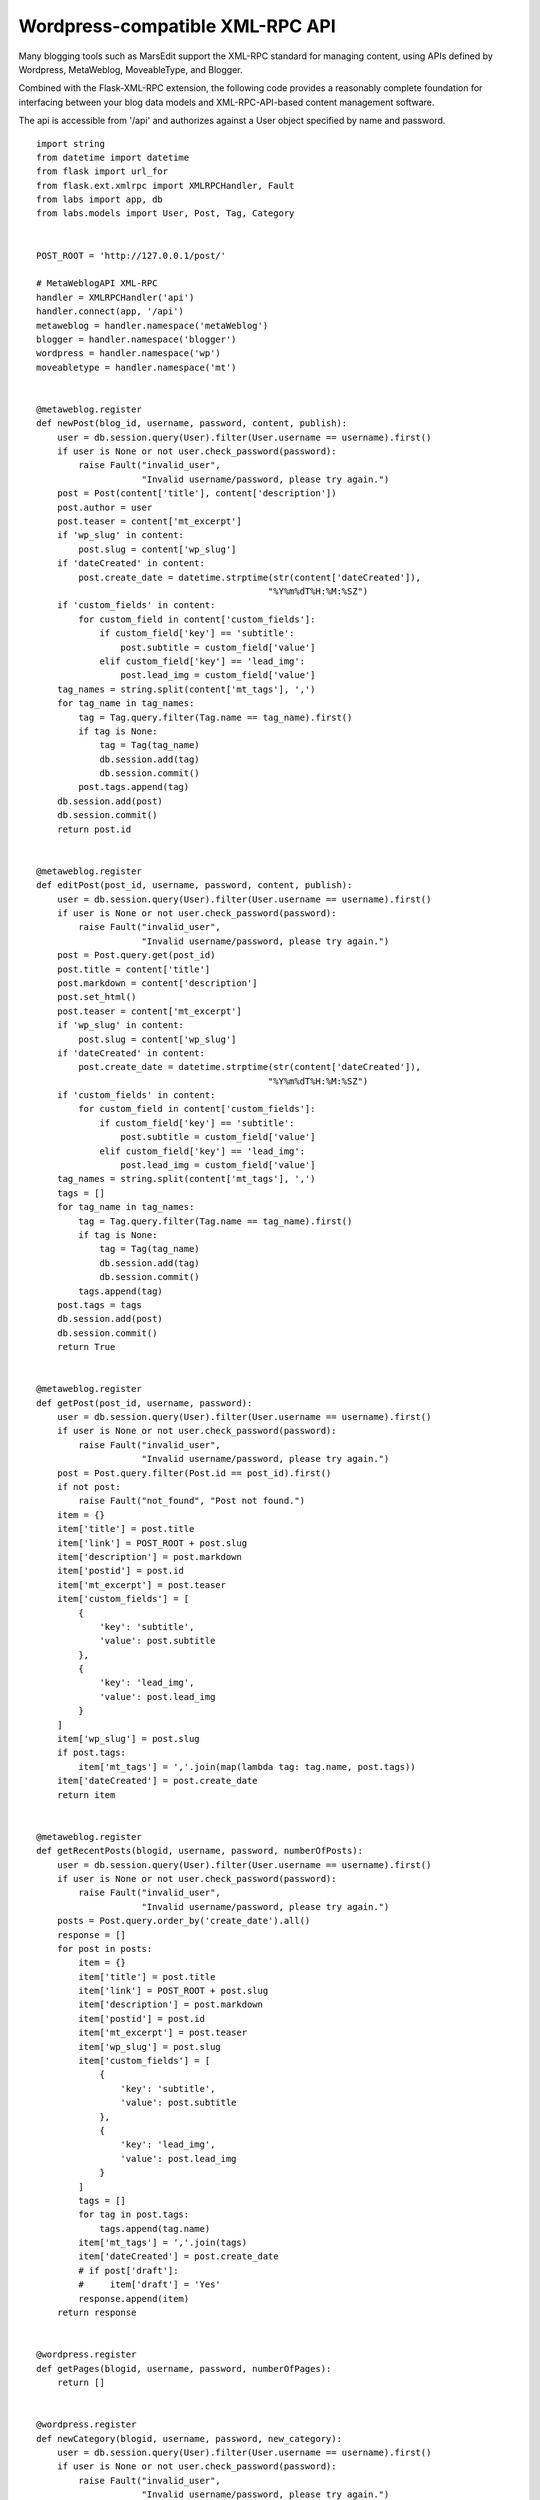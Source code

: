 Wordpress-compatible XML-RPC API
================================

Many blogging tools such as MarsEdit support the XML-RPC standard for
managing content, using APIs defined by Wordpress, MetaWeblog,
MoveableType, and Blogger.

Combined with the Flask-XML-RPC extension, the following code provides
a reasonably complete foundation for interfacing between your blog
data models and XML-RPC-API-based content management software.

The api is accessible from '/api' and authorizes against a User object
specified by name and password.


::

    import string
    from datetime import datetime
    from flask import url_for
    from flask.ext.xmlrpc import XMLRPCHandler, Fault
    from labs import app, db
    from labs.models import User, Post, Tag, Category
    
    
    POST_ROOT = 'http://127.0.0.1/post/'
    
    # MetaWeblogAPI XML-RPC
    handler = XMLRPCHandler('api')
    handler.connect(app, '/api')
    metaweblog = handler.namespace('metaWeblog')
    blogger = handler.namespace('blogger')
    wordpress = handler.namespace('wp')
    moveabletype = handler.namespace('mt')
    
    
    @metaweblog.register
    def newPost(blog_id, username, password, content, publish):
        user = db.session.query(User).filter(User.username == username).first()
        if user is None or not user.check_password(password):
            raise Fault("invalid_user",
                        "Invalid username/password, please try again.")
        post = Post(content['title'], content['description'])
        post.author = user
        post.teaser = content['mt_excerpt']
        if 'wp_slug' in content:
            post.slug = content['wp_slug']
        if 'dateCreated' in content:
            post.create_date = datetime.strptime(str(content['dateCreated']),
                                                "%Y%m%dT%H:%M:%SZ")
        if 'custom_fields' in content:
            for custom_field in content['custom_fields']:
                if custom_field['key'] == 'subtitle':
                    post.subtitle = custom_field['value']
                elif custom_field['key'] == 'lead_img':
                    post.lead_img = custom_field['value']
        tag_names = string.split(content['mt_tags'], ',')
        for tag_name in tag_names:
            tag = Tag.query.filter(Tag.name == tag_name).first()
            if tag is None:
                tag = Tag(tag_name)
                db.session.add(tag)
                db.session.commit()
            post.tags.append(tag)
        db.session.add(post)
        db.session.commit()
        return post.id
    
    
    @metaweblog.register
    def editPost(post_id, username, password, content, publish):
        user = db.session.query(User).filter(User.username == username).first()
        if user is None or not user.check_password(password):
            raise Fault("invalid_user",
                        "Invalid username/password, please try again.")
        post = Post.query.get(post_id)
        post.title = content['title']
        post.markdown = content['description']
        post.set_html()
        post.teaser = content['mt_excerpt']
        if 'wp_slug' in content:
            post.slug = content['wp_slug']
        if 'dateCreated' in content:
            post.create_date = datetime.strptime(str(content['dateCreated']),
                                                "%Y%m%dT%H:%M:%SZ")
        if 'custom_fields' in content:
            for custom_field in content['custom_fields']:
                if custom_field['key'] == 'subtitle':
                    post.subtitle = custom_field['value']
                elif custom_field['key'] == 'lead_img':
                    post.lead_img = custom_field['value']
        tag_names = string.split(content['mt_tags'], ',')
        tags = []
        for tag_name in tag_names:
            tag = Tag.query.filter(Tag.name == tag_name).first()
            if tag is None:
                tag = Tag(tag_name)
                db.session.add(tag)
                db.session.commit()
            tags.append(tag)
        post.tags = tags
        db.session.add(post)
        db.session.commit()
        return True
    
    
    @metaweblog.register
    def getPost(post_id, username, password):
        user = db.session.query(User).filter(User.username == username).first()
        if user is None or not user.check_password(password):
            raise Fault("invalid_user",
                        "Invalid username/password, please try again.")
        post = Post.query.filter(Post.id == post_id).first()
        if not post:
            raise Fault("not_found", "Post not found.")
        item = {}
        item['title'] = post.title
        item['link'] = POST_ROOT + post.slug
        item['description'] = post.markdown
        item['postid'] = post.id
        item['mt_excerpt'] = post.teaser
        item['custom_fields'] = [
            {
                'key': 'subtitle',
                'value': post.subtitle
            },
            {
                'key': 'lead_img',
                'value': post.lead_img
            }
        ]
        item['wp_slug'] = post.slug
        if post.tags:
            item['mt_tags'] = ','.join(map(lambda tag: tag.name, post.tags))
        item['dateCreated'] = post.create_date
        return item
    
    
    @metaweblog.register
    def getRecentPosts(blogid, username, password, numberOfPosts):
        user = db.session.query(User).filter(User.username == username).first()
        if user is None or not user.check_password(password):
            raise Fault("invalid_user",
                        "Invalid username/password, please try again.")
        posts = Post.query.order_by('create_date').all()
        response = []
        for post in posts:
            item = {}
            item['title'] = post.title
            item['link'] = POST_ROOT + post.slug
            item['description'] = post.markdown
            item['postid'] = post.id
            item['mt_excerpt'] = post.teaser
            item['wp_slug'] = post.slug
            item['custom_fields'] = [
                {
                    'key': 'subtitle',
                    'value': post.subtitle
                },
                {
                    'key': 'lead_img',
                    'value': post.lead_img
                }
            ]
            tags = []
            for tag in post.tags:
                tags.append(tag.name)
            item['mt_tags'] = ','.join(tags)
            item['dateCreated'] = post.create_date
            # if post['draft']:
            #     item['draft'] = 'Yes'
            response.append(item)
        return response
    
    
    @wordpress.register
    def getPages(blogid, username, password, numberOfPages):
        return []
    
    
    @wordpress.register
    def newCategory(blogid, username, password, new_category):
        user = db.session.query(User).filter(User.username == username).first()
        if user is None or not user.check_password(password):
            raise Fault("invalid_user",
                        "Invalid username/password, please try again.")
        category = Category.query.filter(Category.name == new_category['name']).first()
        if category is None:
            category = Category(new_category['name'])
            db.session.add(category)
            db.session.commit()
        return category.id
    
    
    @wordpress.register
    def getTags(blogid, username, password):
        return map(lambda tag: {
                'tag_id': tag.id,
                'name': tag.name
            }, Tag.query.all())
    
    
    @wordpress.register
    def getCategories(blogid, username, password):
        return map(lambda category: {
                'categoryId': category.id,
                'categoryName': category.name,
                'categoryDescription': category.description
            }, Category.query.all())
    
    
    @moveabletype.register
    def setPostCategories(post_id, username, password, post_categories):
        post = Post.query.get(post_id)
        for post_category in post_categories:
            category = Category.query.filter(
                Category.name == post_category['categoryName']
            ).first()
            # only single category per post supported
            post.category = category
        db.session.add(post)
        db.session.commit()
        return True
    
    
    @moveabletype.register
    def getPostCategories(post_id, username, password):
        # only single per post supported
        category = Post.query.get(post_id).category
        if category is not None:
            post_category = {
                'categoryId': category.id,
                'categoryName': category.name,
                'categoryDescription': category.description
            }
            return [post_category]
        return []
    
    
    @moveabletype.register
    def supportedTextFilters():
        return []
    
    
    @blogger.register
    def deletePost(appkey, post_id, username, password, publish):
        user = db.session.query(User).filter(User.username == username).first()
        if user is None or not user.check_password(password):
            raise Fault("invalid_user",
                        "Invalid username/password, please try again.")
        post = Post.query.get(int(post_id))
        db.session.delete(post)
        db.session.commit()
        pass

